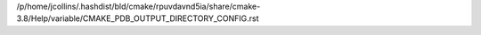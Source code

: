 /p/home/jcollins/.hashdist/bld/cmake/rpuvdavnd5ia/share/cmake-3.8/Help/variable/CMAKE_PDB_OUTPUT_DIRECTORY_CONFIG.rst